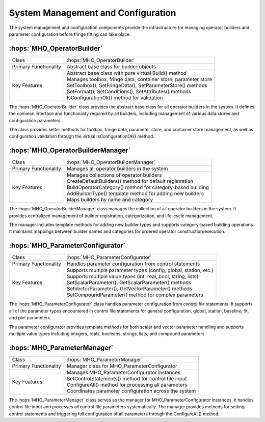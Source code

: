 System Management and Configuration
~~~~~~~~~~~~~~~~~~~~~~~~~~~~~~~~~~~~

The system management and configuration components provide the infrastructure 
for managing operator builders and parameter configuration before fringe fitting 
can take place.

:hops:`MHO_OperatorBuilder`
---------------------------

=============================================== ====================================================================
Class                                           :hops:`MHO_OperatorBuilder`
Primary Functionality                           Abstract base class for builder objects
Key Features                                    | Abstract base class with pure virtual Build() method
                                                | Manages toolbox, fringe data, container store, parameter store
                                                | SetToolbox(), SetFringeData(), SetParameterStore() methods
                                                | SetFormat(), SetConditions(), SetAttributes() methods
                                                | IsConfigurationOk() method for validation
=============================================== ====================================================================

The :hops:`MHO_OperatorBuilder` class provides the abstract base class for all 
operator builders in the system. It defines the common interface and functionality 
required by all builders, including management of various data stores and 
configuration parameters.

The class provides setter methods for toolbox, fringe data, parameter store, and 
container store management, as well as configuration validation through 
the virtual IsConfigurationOk() method.

:hops:`MHO_OperatorBuilderManager`
----------------------------------

=============================================== ====================================================================
Class                                           :hops:`MHO_OperatorBuilderManager`
Primary Functionality                           Manages all operator builders in the system
Key Features                                    | Manages collections of operator builders
                                                | CreateDefaultBuilders() method for default registration
                                                | BuildOperatorCategory() method for category-based building
                                                | AddBuilderType() template method for adding new builders
                                                | Maps builders by name and category
=============================================== ====================================================================

The :hops:`MHO_OperatorBuilderManager` class manages the collection of all operator 
builders in the system. It provides centralized management of builder registration, 
categorization, and life-cycle management.

The manager includes template methods for adding new builder types and supports 
category-based building operations. It maintains mappings between builder names 
and categories for ordered operator construction/execution.

:hops:`MHO_ParameterConfigurator`
---------------------------------

=============================================== ====================================================================
Class                                           :hops:`MHO_ParameterConfigurator`
Primary Functionality                           Handles parameter configuration from control statements
Key Features                                    | Supports multiple parameter types (config, global, station, etc.)
                                                | Supports multiple value types (int, real, bool, string, lists)
                                                | SetScalarParameter(), GetScalarParameter() methods
                                                | SetVectorParameter(), GetVectorParameter() methods
                                                | SetCompoundParameter() method for complex parameters
=============================================== ====================================================================

The :hops:`MHO_ParameterConfigurator` class handles parameter configuration from 
control file statements. It supports all of the parameter types encountered in 
control file statements for general configuration, global, station, baseline, 
fit, and plot parameters.

The parameter configurator provides template methods for both scalar and vector parameter 
handling and supports multiple value types including integers, reals, booleans, 
strings, lists, and compound parameters.

:hops:`MHO_ParameterManager`
----------------------------

=============================================== ====================================================================
Class                                           :hops:`MHO_ParameterManager`
Primary Functionality                           Manager class for MHO_ParameterConfigurator
Key Features                                    | Manages MHO_ParameterConfigurator instances
                                                | SetControlStatements() method for control file input
                                                | ConfigureAll() method for processing all parameters
                                                | Coordinates parameter configuration across the system
=============================================== ====================================================================

The :hops:`MHO_ParameterManager` class serves as the manager for MHO_ParameterConfigurator 
instances. It handles control file input and processes all control file parameters systematically.
The manager provides methods for setting control statements and triggering full configuration of 
all parameters through the ConfigureAll() method.
